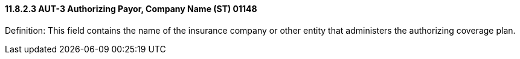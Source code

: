 ==== 11.8.2.3 AUT-3 Authorizing Payor, Company Name (ST) 01148

Definition: This field contains the name of the insurance company or other entity that administers the authorizing coverage plan.

